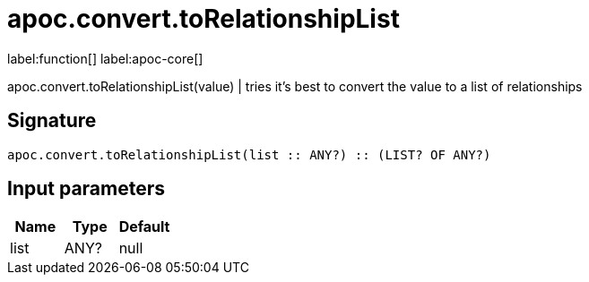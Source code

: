 ////
This file is generated by DocsTest, so don't change it!
////

= apoc.convert.toRelationshipList
:page-custom-canonical: https://neo4j.com/docs/apoc/current/overview/apoc.convert/apoc.convert.toRelationshipList/
:description: This section contains reference documentation for the apoc.convert.toRelationshipList function.

label:function[] label:apoc-core[]

[.emphasis]
apoc.convert.toRelationshipList(value) | tries it's best to convert the value to a list of relationships

== Signature

[source]
----
apoc.convert.toRelationshipList(list :: ANY?) :: (LIST? OF ANY?)
----

== Input parameters
[.procedures, opts=header]
|===
| Name | Type | Default 
|list|ANY?|null
|===

